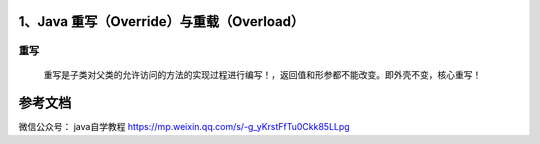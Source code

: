 =============================
1、Java 重写（Override）与重载（Overload）
=============================

重写
======

    重写是子类对父类的允许访问的方法的实现过程进行编写！，返回值和形参都不能改变。即外壳不变，核心重写！







=======
参考文档
=======

微信公众号： java自学教程 https://mp.weixin.qq.com/s/-g_yKrstFfTu0Ckk85LLpg



